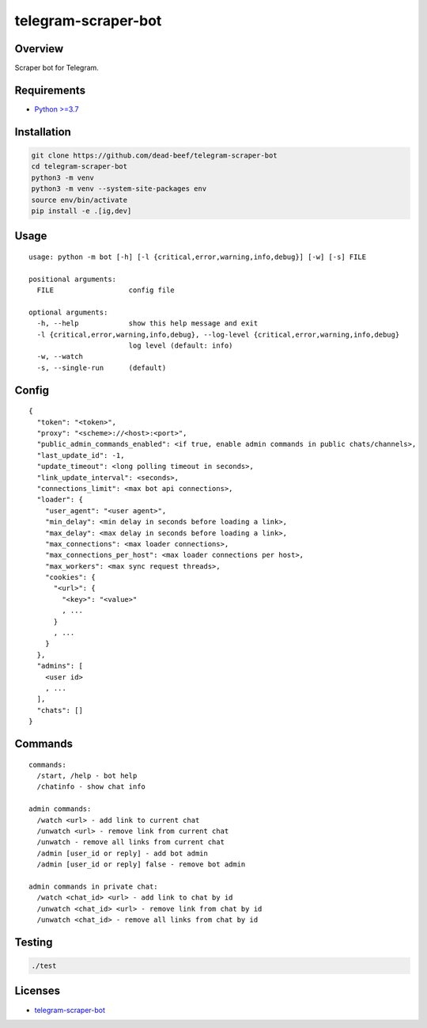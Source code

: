 telegram-scraper-bot
====================

Overview
--------

Scraper bot for Telegram.

Requirements
------------

-  `Python >=3.7 <https://www.python.org/>`__

Installation
------------

.. code:: bash

    git clone https://github.com/dead-beef/telegram-scraper-bot
    cd telegram-scraper-bot
    python3 -m venv
    python3 -m venv --system-site-packages env
    source env/bin/activate
    pip install -e .[ig,dev]

Usage
-----

::

    usage: python -m bot [-h] [-l {critical,error,warning,info,debug}] [-w] [-s] FILE

    positional arguments:
      FILE                  config file

    optional arguments:
      -h, --help            show this help message and exit
      -l {critical,error,warning,info,debug}, --log-level {critical,error,warning,info,debug}
                            log level (default: info)
      -w, --watch
      -s, --single-run      (default)

Config
------

::

    {
      "token": "<token>",
      "proxy": "<scheme>://<host>:<port>",
      "public_admin_commands_enabled": <if true, enable admin commands in public chats/channels>,
      "last_update_id": -1,
      "update_timeout": <long polling timeout in seconds>,
      "link_update_interval": <seconds>,
      "connections_limit": <max bot api connections>,
      "loader": {
        "user_agent": "<user agent>",
        "min_delay": <min delay in seconds before loading a link>,
        "max_delay": <max delay in seconds before loading a link>,
        "max_connections": <max loader connections>,
        "max_connections_per_host": <max loader connections per host>,
        "max_workers": <max sync request threads>,
        "cookies": {
          "<url>": {
            "<key>": "<value>"
            , ...
          }
          , ...
        }
      },
      "admins": [
        <user id>
        , ...
      ],
      "chats": []
    }

Commands
--------

::

    commands:
      /start, /help - bot help
      /chatinfo - show chat info

    admin commands:
      /watch <url> - add link to current chat
      /unwatch <url> - remove link from current chat
      /unwatch - remove all links from current chat
      /admin [user_id or reply] - add bot admin
      /admin [user_id or reply] false - remove bot admin

    admin commands in private chat:
      /watch <chat_id> <url> - add link to chat by id
      /unwatch <chat_id> <url> - remove link from chat by id
      /unwatch <chat_id> - remove all links from chat by id

Testing
-------

.. code:: bash

    ./test

Licenses
--------

-  `telegram-scraper-bot <LICENSE>`__
